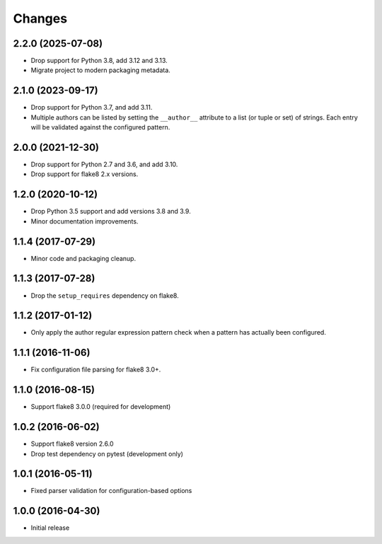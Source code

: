 Changes
=======

2.2.0 (2025-07-08)
------------------

* Drop support for Python 3.8, add 3.12 and 3.13.
* Migrate project to modern packaging metadata.

2.1.0 (2023-09-17)
------------------

* Drop support for Python 3.7, and add 3.11.
* Multiple authors can be listed by setting the ``__author__`` attribute to a
  list (or tuple or set) of strings. Each entry will be validated against the
  configured pattern.

2.0.0 (2021-12-30)
------------------

* Drop support for Python 2.7 and 3.6, and add 3.10.
* Drop support for flake8 2.x versions.

1.2.0 (2020-10-12)
------------------

* Drop Python 3.5 support and add versions 3.8 and 3.9.
* Minor documentation improvements.

1.1.4 (2017-07-29)
------------------

* Minor code and packaging cleanup.

1.1.3 (2017-07-28)
------------------

* Drop the ``setup_requires`` dependency on flake8.

1.1.2 (2017-01-12)
------------------

* Only apply the author regular expression pattern check when a pattern has
  actually been configured.

1.1.1 (2016-11-06)
------------------

* Fix configuration file parsing for flake8 3.0+.

1.1.0 (2016-08-15)
------------------

* Support flake8 3.0.0 (required for development)


1.0.2 (2016-06-02)
------------------

* Support flake8 version 2.6.0
* Drop test dependency on pytest (development only)


1.0.1 (2016-05-11)
------------------

* Fixed parser validation for configuration-based options


1.0.0 (2016-04-30)
------------------

* Initial release
